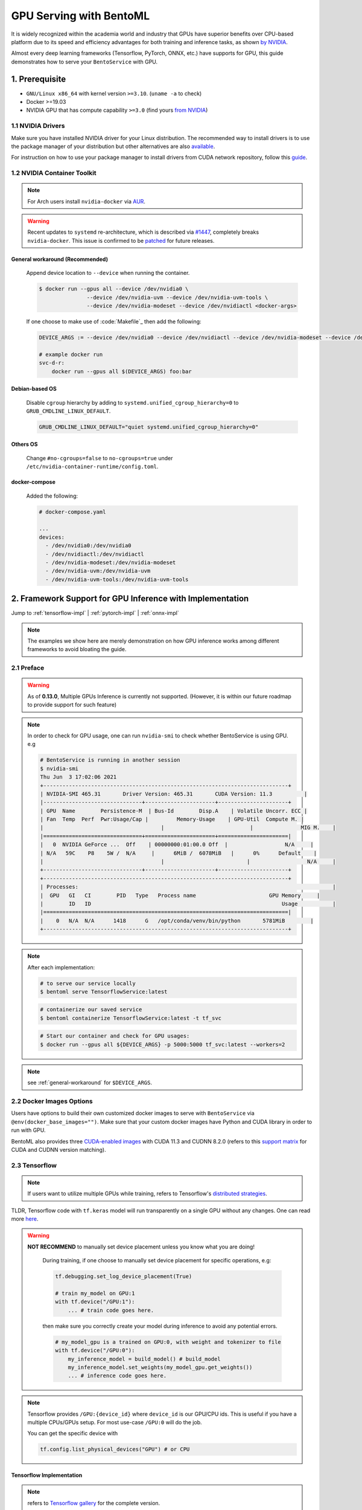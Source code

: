 ==============================
GPU Serving with BentoML
==============================

It is widely recognized within the academia world and industry that GPUs have superior benefits over CPU-based platform due to its speed and efficiency advantages for both training and inference
tasks, as shown `by NVIDIA <https://www.nvidia.com/content/tegra/embedded-systems/pdf/jetson_tx1_whitepaper.pdf>`_.

Almost every deep learning frameworks (Tensorflow, PyTorch, ONNX, etc.) have supports for GPU, this guide demonstrates how to serve your ``BentoService`` with GPU.

1. Prerequisite
---------------

- ``GNU/Linux x86_64`` with kernel version ``>=3.10``. (``uname -a`` to check)
- Docker >=19.03
- NVIDIA GPU that has compute capability ``>=3.0`` (find yours `from NVIDIA <https://developer.nvidia.com/cuda-gpus>`_)


1.1 NVIDIA Drivers
^^^^^^^^^^^^^^^^^^
Make sure you have installed NVIDIA driver for your Linux distribution. The recommended way to install drivers is to use the package manager of your distribution but other alternatives are also `available <https://www.nvidia.com/Download/index.aspx?lang=en-us>`_.

For instruction on how to use your package manager to install drivers from CUDA network repository, follow this `guide <https://docs.nvidia.com/datacenter/tesla/tesla-installation-notes/index.html>`_.

1.2 NVIDIA Container Toolkit
^^^^^^^^^^^^^^^^^^^^^^^^^^^^

.. seealso::
    NVIDIA provides `detailed instructions <https://docs.nvidia.com/datacenter/cloud-native/container-toolkit/install-guide.html#docker>`_ for installing both ``Docker CE`` and ``nvidia-docker``.
    Refers to ``nvidia-docker`` `wiki <https://github.com/NVIDIA/nvidia-docker/wiki>`_ for more information.

.. note::
    For Arch users install ``nvidia-docker`` via `AUR <https://aur.archlinux.org/packages/nvidia-docker/>`_.

.. warning::
    Recent updates to ``systemd`` re-architecture, which is described via `#1447 <https://github.com/NVIDIA/nvidia-docker/issues/1447>`_, completely breaks ``nvidia-docker``.
    This issue is confirmed to be `patched <https://github.com/NVIDIA/nvidia-docker/issues/1447#issuecomment-760189260>`_ for future releases.

.. _general-workaround:

General workaround (Recommended)
""""""""""""""""""""""""""""""""
    Append device location to ``--device`` when running the container.

    .. code-block:: bash

        $ docker run --gpus all --device /dev/nvidia0 \
                       --device /dev/nvidia-uvm --device /dev/nvidia-uvm-tools \
                       --device /dev/nvidia-modeset --device /dev/nvidiactl <docker-args>

    If one choose to make use of :code:`Makefile`_ then add the following:

    .. code-block::

    	DEVICE_ARGS := --device /dev/nvidia0 --device /dev/nvidiactl --device /dev/nvidia-modeset --device /dev/nvidia-uvm --device /dev/nvidia-uvm-tools

        # example docker run
        svc-d-r:
            docker run --gpus all $(DEVICE_ARGS) foo:bar

Debian-based OS
"""""""""""""""
    Disable ``cgroup`` hierarchy by adding to ``systemd.unified_cgroup_hierarchy=0`` to ``GRUB_CMDLINE_LINUX_DEFAULT``.

    .. code-block::

        GRUB_CMDLINE_LINUX_DEFAULT="quiet systemd.unified_cgroup_hierarchy=0"

Others OS
"""""""""
    Change ``#no-cgroups=false`` to ``no-cgroups=true`` under ``/etc/nvidia-container-runtime/config.toml``.

docker-compose
""""""""""""""
    Added the following:

    .. code-block::

        # docker-compose.yaml

        ...
        devices:
          - /dev/nvidia0:/dev/nvidia0
          - /dev/nvidiactl:/dev/nvidiactl
          - /dev/nvidia-modeset:/dev/nvidia-modeset
          - /dev/nvidia-uvm:/dev/nvidia-uvm
          - /dev/nvidia-uvm-tools:/dev/nvidia-uvm-tools

2. Framework Support for GPU Inference with Implementation
----------------------------------------------------------

Jump to :ref:`tensorflow-impl` | :ref:`pytorch-impl` | :ref:`onnx-impl`


.. note::
    The examples we show here are merely demonstration on how GPU inference works among different frameworks to avoid bloating the guide.

.. seealso:: Please refers to BentoML's `gallery <https://github.com/bentoml/gallery>`_ for more detailed use-case on GPU Serving.

2.1 Preface
^^^^^^^^^^^

.. warning::
    As of **0.13.0**, Multiple GPUs Inference is currently not supported. (However, it is within our future roadmap to provide support for such feature)

.. note::
    In order to check for GPU usage, one can run ``nvidia-smi`` to check whether BentoService is using GPU. e.g

    .. code-block:: bash

        # BentoService is running in another session
        $ nvidia-smi
        Thu Jun  3 17:02:06 2021
        +-----------------------------------------------------------------------------+
        | NVIDIA-SMI 465.31       Driver Version: 465.31       CUDA Version: 11.3          |
        |-------------------------------+----------------------+----------------------+
        | GPU  Name        Persistence-M  | Bus-Id        Disp.A    | Volatile Uncorr. ECC |
        | Fan  Temp  Perf  Pwr:Usage/Cap |         Memory-Usage    | GPU-Util  Compute M. |
        |                                     |                           |               MIG M.    |
        |===============================+======================+======================|
        |   0  NVIDIA GeForce ...  Off    | 00000000:01:00.0 Off  |                  N/A     |
        | N/A   59C    P8    5W /  N/A     |      6MiB /  6078MiB   |      0%      Default    |
        |                                     |                          |                  N/A     |
        +-------------------------------+----------------------+----------------------+
        +-----------------------------------------------------------------------------+
        | Processes:                                                                                |
        |  GPU   GI   CI        PID   Type   Process name                       GPU Memory     |
        |        ID   ID                                                            Usage           |
        |=============================================================================|
        |    0   N/A  N/A      1418      G   /opt/conda/venv/bin/python       5781MiB        |
        +-----------------------------------------------------------------------------+

.. note::
    After each implementation:

    .. code-block:: bash

        # to serve our service locally
        $ bentoml serve TensorflowService:latest

    .. code-block:: bash

        # containerize our saved service
        $ bentoml containerize TensorflowService:latest -t tf_svc

    .. code-block:: bash

        # Start our container and check for GPU usages:
        $ docker run --gpus all ${DEVICE_ARGS} -p 5000:5000 tf_svc:latest --workers=2

.. note::
    see :ref:`general-workaround` for ``$DEVICE_ARGS``.


2.2 Docker Images Options
^^^^^^^^^^^^^^^^^^^^^^^^^

Users have options to build their own customized docker images to serve with ``BentoService`` via ``@env(docker_base_images="")``.
Make sure that your custom docker images have Python and CUDA library in order to run with GPU.

BentoML also provides three `CUDA-enabled images <https://hub.docker.com/r/bentoml/model-server/tags?page=1&ordering=last_updated&name=gpu>`_
with CUDA 11.3 and CUDNN 8.2.0 (refers to this `support matrix <https://docs.nvidia.com/deeplearning/cudnn/support-matrix/index.html>`_ for CUDA and CUDNN version matching).

2.3 Tensorflow
^^^^^^^^^^^^^^

.. note::
    If users want to utilize multiple GPUs while training, refers to Tensorflow's `distributed strategies <https://www.tensorflow.org/guide/distributed_training>`_.

TLDR, Tensorflow code with ``tf.keras`` model will run transparently on a single GPU without any changes. One can read more `here <https://www.tensorflow.org/guide/gpu>`_.

.. warning::

    **NOT RECOMMEND** to manually set device placement unless you know what you are doing!

        During training, if one choose to manually set device placement for specific operations, e.g:

        .. code-block:: python

            tf.debugging.set_log_device_placement(True)

            # train my_model on GPU:1
            with tf.device("/GPU:1"):
                ... # train code goes here.

        then make sure you correctly create your model during inference to avoid any potential errors.

        .. code-block:: python

            # my_model_gpu is a trained on GPU:0, with weight and tokenizer to file
            with tf.device("/GPU:0"):
                my_inference_model = build_model() # build_model
                my_inference_model.set_weights(my_model_gpu.get_weights())
                ... # inference code goes here.

.. note::
    Tensorflow provides ``/GPU:{device_id}`` where ``device_id`` is our GPU/CPU ids. This is useful if you have a multiple CPUs/GPUs setup.
    For most use-case ``/GPU:0`` will do the job.

    You can get the specific device with

    .. code-block:: python

        tf.config.list_physical_devices("GPU") # or CPU

.. _tensorflow-impl:

Tensorflow Implementation
"""""""""""""""""""""""""

.. note::
    refers to `Tensorflow gallery <https://github.com/bentoml/gallery/blob/master/tensorflow/sentiment-analysis-gpu/sentiment-analysis-gpu.ipynb>`_ for the complete version.

.. code-block:: python

    # bento_svc.py
    import bentoml
    from bentoml.adapters import JsonInput
    from bentoml.frameworks.keras import KerasModelArtifact
    from bentoml.service.artifacts.common import PickleArtifact

    @bentoml.env(pip_packages=['tensorflow', 'scikit-learn', 'pandas'] ,\
          docker_base_image="bentoml/model-server:0.12.1-py38-gpu")
    @bentoml.artifacts([KerasModelArtifact('model'), PickleArtifact('tokenizer')])
    class TensorflowService(bentoml.BentoService):

        @api(input=JsonInput())
        def predict(self, parsed_json):
            return self.artifacts.model.predict(input_data)

.. code-block:: python

    # bento_packer.py
    from bento_svc import TensorflowService

    # OPTIONAL: to remove tf memory limit on our card
    config.experimental.set_memory_growth(gpu[0], True)

    model = load_model()
    tokenizer = load_tokenizer()

    bento_svc = TensorflowService()
    bento_svc.pack('model', model)
    bento_svc.pack('tokenizer', tokenizer)

    saved_path = bento_svc.save()


2.4 PyTorch
^^^^^^^^^^^

.. note::
    Since PyTorch bundled CUDNN and NCCL runtime with the python library the *RECOMMENDED* way to run your PyTorch service is to install PyTorch with conda
    via BentoML `@env <http://localhost:8000/api/bentoml.html#env>`_:

    .. code-block:: python

        @env(conda_dependencies=['pytorch', 'torchtext', 'cudatoolkit=11.1'], conda_channels=['pytorch', 'nvidia'],

PyTorch provides a more pythonic way to define device for our deep learning model. This can be used through training and inference tasks

.. code-block:: python

    import torch

    device = torch.device("cuda" if torch.cuda.is_available() else "cpu")

.. note::
    PyTorch provides users with **OPTIONAL** ``cuda:{device_id}`` or ``cpu:{device_id}`` to explicitly assign GPU if the vendors contain multiple GPUs or CPUs.
    For mose use-case "cuda" or "cpu" will dynamically allocate GPU resources and fallback to CPU for you.

However, make sure that in our BentoService definition every tensor that is needed for inference *should be cast to the same device as our our model*, see :ref:`pytorch-impl`.

.. note::
    All of the above apply to ``transformers``, ``PytorchLightning`` or any other variant of PyTorch deep learning frameworks.

.. _pytorch-impl:

PyTorch Implementation
""""""""""""""""""""""

.. note::
    refers to `PyTorch gallery <https://github.com/bentoml/gallery/blob/master/pytorch/news-classification-gpu/news-classification.ipynb>`_ for the complete version.

.. code-block:: python

    # bento_svc.py

    from bentoml import BentoService, api, artifacts, env
    from bentoml.adapters import JsonInput, JsonOutput
    from bentoml.frameworks.pytorch import PytorchModelArtifact
    from bentoml.service.artifacts.pickle import PickleArtifact
    import torch

    device = torch.device("cuda:0" if torch.cuda.is_available() else "cpu")

    @env(conda_dependencies=['pytorch', 'torchtext', 'cudatoolkit=11.1'], conda_channels=['pytorch', 'nvidia'],
     requirements_txt_file=None)
    @artifacts([PytorchModelArtifact("model"), PickleArtifact("tokenizer"), PickleArtifact("vocab")])
    class PytorchService(BentoService):

        def classify_categories(self, sentence):
            text_pipeline, _ = get_pipeline(self.artifacts.tokenizer, self.artifacts.vocab)
            with torch.no_grad():
                # since we want to run our inference tasks with GPU, we need to cast
                # our text and offsets to GPU
                text = torch.tensor(text_pipeline(sentence)).to(device)
                offsets = torch.tensor([0]).to(device)
                output = self.artifacts.model(text, offsets=offsets)
                return output.argmax(1).item() + 1

        @api(input=JsonInput(), output=JsonOutput())
        def predict(self, parsed_json):
            label = self.classify_categories(parsed_json.get("text"))
            return {'categories': self.label[label]}

.. code-block:: python

    # bento_packer.py

    import torch

    from bento_svc import PytorchService

    device = torch.device("cuda:0" if torch.cuda.is_available() else "cpu")

    tokenizer, vocab = get_tokenizer_vocab()
    vocab_size, embedding_size, num_class = get_model_params(vocab)

    # here we assign our inference model to the defined device
    model = TextClassificationModel(vocab_size, embedding_size, num_class).to(device)
    model.load_state_dict(torch.load("model/pytorch_model.pt"))
    model.eval()

    bento_svc = PytorchService()

    bento_svc.pack("model", model)
    bento_svc.pack("tokenizer", tokenizer)
    bento_svc.pack("vocab", vocab)
    saved_path = bento_svc.save()

2.5 ONNX
^^^^^^^^

User only need to install ``onnxruntime-gpu`` to be able to run their ONNX model with GPU. It will automatically fallback to CPU if no GPUs are found.

.. note::
    ONNX use-case is dependent on the base deep learning framework user choose to build their model on. This guide will provide
    PyTorch to ONNX use-case. Contributions are welcome for others deep learning frameworks.

User can check if GPU is running for their ``InferenceSession`` with ``get_providers()``:

.. code-block:: python

    cuda = "CUDA" in session.get_providers()[0] # True if you have a GPU

Some notes with regarding to building ONNX services:

- as shown with :ref:`onnx-impl` below, make sure that you setup a correct input and outputs for your ONNX models to avoid any errors.
- your input should be a ``numpy`` array, refers to ``to_numpy()`` for example.

.. _onnx-impl:

ONNX Implementation
"""""""""""""""""""

.. note::
    refers to `ONNX gallery <https://github.com/bentoml/gallery/blob/master/onnx/news-classification-gpu/news-classification-gpu.ipynb>`_ for the complete version.

.. code-block:: python

    # bento_svc.py
    import torch
    from bentoml import BentoService, api, env, artifacts
    from bentoml.adapters import JsonInput, JsonOutput
    from bentoml.frameworks.onnx import OnnxModelArtifact
    from bentoml.service.artifacts.pickle import PickleArtifact
    from onnxruntime.capi.onnxruntime_pybind11_state import InvalidArgument

    device = torch.device("cuda:0" if torch.cuda.is_available() else "cpu")

    def to_numpy(tensor):
        return tensor.detach().cpu().clone().numpy() if tensor.requires_grad else tensor.cpu().clone().numpy()


    @env(infer_pip_packages=False, pip_packages=['onnxruntime-gpu'])
    @artifacts(
        [OnnxModelArtifact('model', backend='onnxruntime-gpu'), PickleArtifact('tokenizer'), PickleArtifact('vocab')])
    class OnnxService(BentoService):

        def classify_categories(self, sentence):
            text_pipeline, _ = get_pipeline(self.artifacts.tokenizer, self.artifacts.vocab)
            text = to_numpy(torch.tensor(text_pipeline(sentence)).to(device))
            tensor_name = self.artifacts.model.get_inputs()[0].name
            output_name = self.artifacts.model.get_outputs()[0].name
            onnx_inputs = {tensor_name: text}

            try:
                r = self.artifacts.model.run([output_name], onnx_inputs)[0]
                return r.argmax(1).item() + 1
            except (RuntimeError, InvalidArgument) as e:
                print(f"ERROR with shape: {onnx_inputs[tensor_name].shape} - {e}")

        @api(input=JsonInput(), output=JsonOutput())
        def predict(self, parsed_json):
            sentence = parsed_json.get('text')
            return {'categories': self.label[self.classify_categories(sentence)]}

.. code-block:: python

    import torch
    from bento_svc import OnnxService

    device = torch.device("cuda" if torch.cuda.is_available() else "cpu")

    tokenizer, vocab = get_tokenizer_vocab()
    vocab_size, embedding_size, num_class = get_model_params(vocab)
    model = TextClassificationModel(vocab_size, embedding_size, num_class).to(device)
    model.load_state_dict(torch.load("model/pytorch_model.pt"))
    model.eval()

    # a dummy input is required for onnx model. User has to make sure to correctly set dimension of this input
    # to match with given model inputs. e.g:
    #
    # an alexnet models will take in a 224x224 images so dummy inputs will have a static shape [3, 224,224].
    #
    # however, our new categorization tasks requires a variable in length of our input variables, thus
    # our dummy input should have a dynamic shape [vocab_size].
    #
    # ONNX also only takes torch.LongTensor or torch.cuda.LongTensor so remember to cast correctly.
    # we can handle dynamic axes (vocab_size in this case) with ``dynamic_axes=`` as shown below.

    inp = torch.rand(vocab_size).long().to(device)

    torch.onnx.export(model, inp, onnx_model_path, export_params=True, opset_version=11, do_constant_folding=True,
                      input_names=["input"], output_names=["output"],
                      dynamic_axes={"input": {0: "vocab_size"}, "output": {0: "vocab_size"}})

    bento_svc = OnnxService()
    bento_svc.pack("model", onnx_model_path)
    bento_svc.pack("tokenizer", tokenizer)
    bento_svc.pack("vocab", vocab)
    saved_path = bento_svc.save()